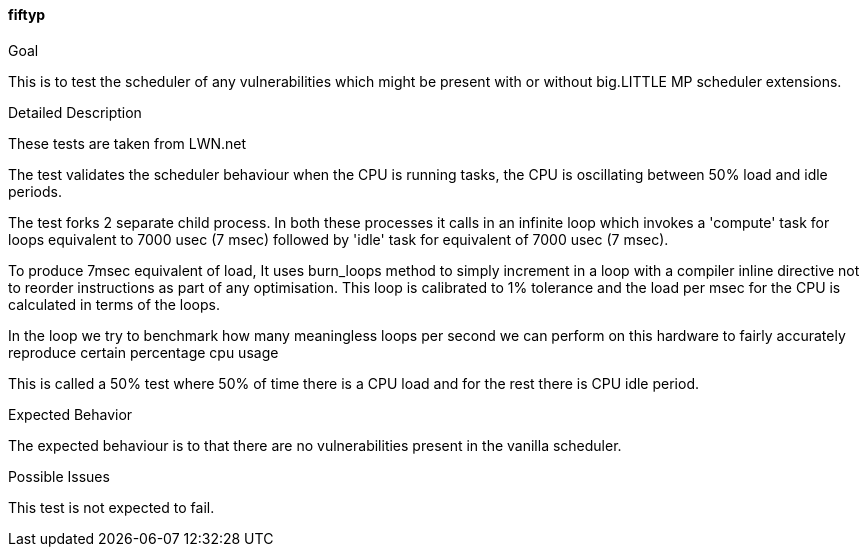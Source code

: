 [[test_fiftyp]]
==== fiftyp

.Goal
This is to test the scheduler of any vulnerabilities which might be present
with or without big.LITTLE MP scheduler extensions.

.Detailed Description
These tests are taken from LWN.net

The test validates the scheduler behaviour when the CPU is running tasks, the
CPU is oscillating between 50% load and idle periods.

The test forks 2 separate child process. In both these processes it calls in an
infinite loop which invokes a 'compute' task for loops equivalent to 7000 usec
(7 msec) followed by 'idle' task for equivalent of 7000 usec (7 msec).

To produce 7msec equivalent of load, It uses burn_loops method to simply
increment in a loop with a compiler inline directive not to reorder
instructions as part of any optimisation. This loop is calibrated to 1%
tolerance and the load per msec for the CPU is calculated in terms of the
loops.

In the loop we try to benchmark how many meaningless loops per second we can
perform on this hardware to fairly accurately reproduce certain percentage cpu
usage

This is called a 50% test where 50% of time there is a CPU load and for the
rest there is CPU idle period.

.Expected Behavior
The expected behaviour is to that there are no vulnerabilities present in the
vanilla scheduler.

.Possible Issues
This test is not expected to fail.
